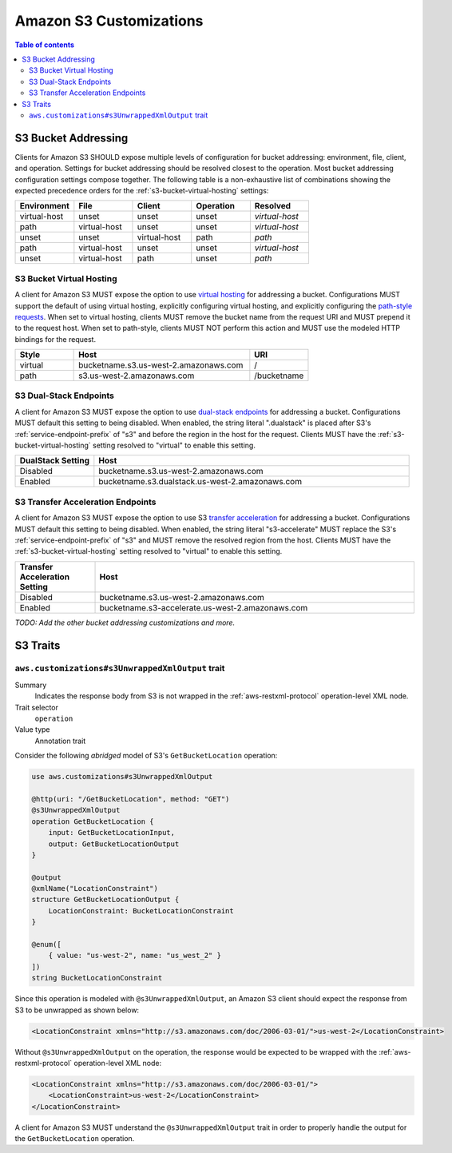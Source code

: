 ========================
Amazon S3 Customizations
========================

.. contents:: Table of contents
    :depth: 2
    :local:
    :backlinks: none

S3 Bucket Addressing
====================

Clients for Amazon S3 SHOULD expose multiple levels of configuration for bucket
addressing: environment, file, client, and operation. Settings for bucket
addressing should be resolved closest to the operation. Most bucket addressing
configuration settings compose together. The following table is a
non-exhaustive list of combinations showing the expected precedence orders for
the :ref:`s3-bucket-virtual-hosting` settings:

.. list-table::
    :header-rows: 1
    :widths: 20 20 20 20 20

    * - Environment
      - File
      - Client
      - Operation
      - Resolved
    * - virtual-host
      - unset
      - unset
      - unset
      - *virtual-host*
    * - path
      - virtual-host
      - unset
      - unset
      - *virtual-host*
    * - unset
      - unset
      - virtual-host
      - path
      - *path*
    * - path
      - virtual-host
      - unset
      - unset
      - *virtual-host*
    * - unset
      - virtual-host
      - path
      - unset
      - *path*

.. _s3-bucket-virtual-hosting:

S3 Bucket Virtual Hosting
-------------------------

A client for Amazon S3 MUST expose the option to use `virtual hosting`_ for
addressing a bucket. Configurations MUST support the default of using virtual
hosting, explicitly configuring virtual hosting, and explicitly configuring the
`path-style requests`_. When set to virtual hosting, clients MUST remove the
bucket name from the request URI and MUST prepend it to the request host. When
set to path-style, clients MUST NOT perform this action and MUST use the
modeled HTTP bindings for the request.

.. list-table::
    :header-rows: 1
    :widths: 20 60 20

    * - Style
      - Host
      - URI
    * - virtual
      - bucketname.s3.us-west-2.amazonaws.com
      - /
    * - path
      - s3.us-west-2.amazonaws.com
      - /bucketname


S3 Dual-Stack Endpoints
-----------------------

A client for Amazon S3 MUST expose the option to use `dual-stack endpoints`_
for addressing a bucket. Configurations MUST default this setting to being
disabled. When enabled, the string literal ".dualstack" is placed after S3's
:ref:`service-endpoint-prefix` of "s3" and before the region in the host for
the request. Clients MUST have the :ref:`s3-bucket-virtual-hosting` setting
resolved to "virtual" to enable this setting.

.. list-table::
    :header-rows: 1
    :widths: 20 80

    * - DualStack Setting
      - Host
    * - Disabled
      - bucketname.s3.us-west-2.amazonaws.com
    * - Enabled
      - bucketname.s3.dualstack.us-west-2.amazonaws.com


S3 Transfer Acceleration Endpoints
----------------------------------

A client for Amazon S3 MUST expose the option to use S3 `transfer acceleration`_
for addressing a bucket. Configurations MUST default this setting to being
disabled. When enabled, the string literal "s3-accelerate" MUST replace the
S3's :ref:`service-endpoint-prefix` of "s3" and MUST remove the resolved region
from the host. Clients MUST have the :ref:`s3-bucket-virtual-hosting` setting
resolved to "virtual" to enable this setting.

.. list-table::
    :header-rows: 1
    :widths: 20 80

    * - Transfer Acceleration Setting
      - Host
    * - Disabled
      - bucketname.s3.us-west-2.amazonaws.com
    * - Enabled
      - bucketname.s3-accelerate.us-west-2.amazonaws.com

*TODO: Add the other bucket addressing customizations and more.*


.. _virtual hosting: https://docs.aws.amazon.com/AmazonS3/latest/dev/VirtualHosting.html
.. _path-style requests: https://docs.aws.amazon.com/AmazonS3/latest/dev/VirtualHosting.html#path-style-access
.. _dual-stack endpoints: https://docs.aws.amazon.com/AmazonS3/latest/dev/dual-stack-endpoints.html
.. _transfer acceleration: https://docs.aws.amazon.com/AmazonS3/latest/dev/transfer-acceleration.html

S3 Traits
=========

``aws.customizations#s3UnwrappedXmlOutput`` trait
-------------------------------------------------

Summary
    Indicates the response body from S3 is not wrapped in the :ref:`aws-restxml-protocol` operation-level XML node.

Trait selector
    ``operation``

Value type
    Annotation trait

Consider the following *abridged* model of S3's ``GetBucketLocation`` operation:

.. code-block:: smithy

    use aws.customizations#s3UnwrappedXmlOutput

    @http(uri: "/GetBucketLocation", method: "GET")
    @s3UnwrappedXmlOutput
    operation GetBucketLocation {
        input: GetBucketLocationInput,
        output: GetBucketLocationOutput
    }

    @output
    @xmlName("LocationConstraint")
    structure GetBucketLocationOutput {
        LocationConstraint: BucketLocationConstraint
    }

    @enum([
        { value: "us-west-2", name: "us_west_2" }
    ])
    string BucketLocationConstraint

Since this operation is modeled with ``@s3UnwrappedXmlOutput``,
an Amazon S3 client should expect the response from S3 to be unwrapped as shown below:

.. code-block:: xml

    <LocationConstraint xmlns="http://s3.amazonaws.com/doc/2006-03-01/">us-west-2</LocationConstraint>

Without ``@s3UnwrappedXmlOutput`` on the operation, the response would be expected to be
wrapped with the :ref:`aws-restxml-protocol` operation-level XML node:

.. code-block:: xml

    <LocationConstraint xmlns="http://s3.amazonaws.com/doc/2006-03-01/">
        <LocationConstraint>us-west-2</LocationConstraint>
    </LocationConstraint>

A client for Amazon S3 MUST understand the ``@s3UnwrappedXmlOutput`` trait
in order to properly handle the output for the ``GetBucketLocation`` operation.

